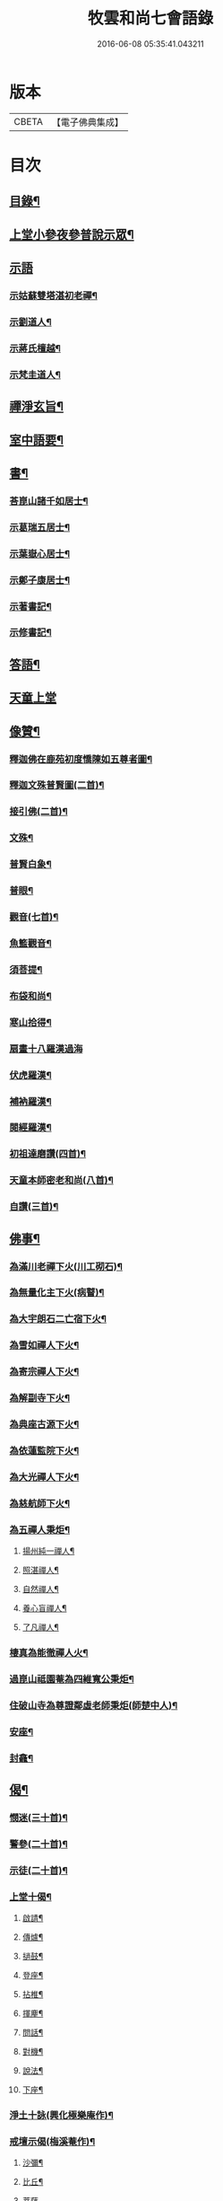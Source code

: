 #+TITLE: 牧雲和尚七會語錄 
#+DATE: 2016-06-08 05:35:41.043211

* 版本
 |     CBETA|【電子佛典集成】|

* 目次
** [[file:KR6q0406_001.txt::001-0541a1][目錄¶]]
** [[file:KR6q0406_001.txt::001-0541b4][上堂小參夜參普說示眾¶]]
** [[file:KR6q0406_001.txt::001-0545c24][示語]]
*** [[file:KR6q0406_001.txt::001-0545c25][示姑蘇雙塔湛初老禪¶]]
*** [[file:KR6q0406_001.txt::001-0546a8][示劉道人¶]]
*** [[file:KR6q0406_001.txt::001-0546a22][示蔣氏檀越¶]]
*** [[file:KR6q0406_001.txt::001-0546b19][示梵圭道人¶]]
** [[file:KR6q0406_001.txt::001-0546b28][禪淨玄旨¶]]
** [[file:KR6q0406_002.txt::002-0549a3][室中語要¶]]
** [[file:KR6q0406_002.txt::002-0550a28][書¶]]
*** [[file:KR6q0406_002.txt::002-0550a29][荅崑山諸千如居士¶]]
*** [[file:KR6q0406_002.txt::002-0550c6][示葛瑞五居士¶]]
*** [[file:KR6q0406_002.txt::002-0550c23][示葉嶽心居士¶]]
*** [[file:KR6q0406_002.txt::002-0551a5][示鄭子康居士¶]]
*** [[file:KR6q0406_002.txt::002-0551a21][示著書記¶]]
*** [[file:KR6q0406_002.txt::002-0551b6][示修書記¶]]
** [[file:KR6q0406_002.txt::002-0551c2][答語¶]]
** [[file:KR6q0406_002.txt::002-0554a18][天童上堂]]
** [[file:KR6q0406_003.txt::003-0556a3][像贊¶]]
*** [[file:KR6q0406_003.txt::003-0556a4][釋迦佛在鹿苑初度憍陳如五尊者圖¶]]
*** [[file:KR6q0406_003.txt::003-0556a9][釋迦文殊普賢圖(二首)¶]]
*** [[file:KR6q0406_003.txt::003-0556a14][接引佛(二首)¶]]
*** [[file:KR6q0406_003.txt::003-0556a19][文殊¶]]
*** [[file:KR6q0406_003.txt::003-0556a23][普賢白象¶]]
*** [[file:KR6q0406_003.txt::003-0556a26][普眼¶]]
*** [[file:KR6q0406_003.txt::003-0556a28][觀音(七首)¶]]
*** [[file:KR6q0406_003.txt::003-0556b16][魚籃觀音¶]]
*** [[file:KR6q0406_003.txt::003-0556b20][須菩提¶]]
*** [[file:KR6q0406_003.txt::003-0556b23][布袋和尚¶]]
*** [[file:KR6q0406_003.txt::003-0556b26][寒山拾得¶]]
*** [[file:KR6q0406_003.txt::003-0556b30][扇畫十八羅漢過海]]
*** [[file:KR6q0406_003.txt::003-0556c4][伏虎羅漢¶]]
*** [[file:KR6q0406_003.txt::003-0556c7][補衲羅漢¶]]
*** [[file:KR6q0406_003.txt::003-0556c10][閱經羅漢¶]]
*** [[file:KR6q0406_003.txt::003-0556c13][初祖達磨讚(四首)¶]]
*** [[file:KR6q0406_003.txt::003-0556c25][天童本師密老和尚(八首)¶]]
*** [[file:KR6q0406_003.txt::003-0557a19][自讚(三首)¶]]
** [[file:KR6q0406_003.txt::003-0557b3][佛事¶]]
*** [[file:KR6q0406_003.txt::003-0557b4][為滿川老禪下火(川工砌石)¶]]
*** [[file:KR6q0406_003.txt::003-0557b9][為無量化主下火(病瞽)¶]]
*** [[file:KR6q0406_003.txt::003-0557b14][為大宇朗石二亡宿下火¶]]
*** [[file:KR6q0406_003.txt::003-0557b19][為雪如禪人下火¶]]
*** [[file:KR6q0406_003.txt::003-0557b22][為寄宗禪人下火¶]]
*** [[file:KR6q0406_003.txt::003-0557b25][為解副寺下火¶]]
*** [[file:KR6q0406_003.txt::003-0557c4][為典座古源下火¶]]
*** [[file:KR6q0406_003.txt::003-0557c10][為依蓮監院下火¶]]
*** [[file:KR6q0406_003.txt::003-0557c17][為大光禪人下火¶]]
*** [[file:KR6q0406_003.txt::003-0557c20][為慈航師下火¶]]
*** [[file:KR6q0406_003.txt::003-0557c23][為五禪人秉炬¶]]
**** [[file:KR6q0406_003.txt::003-0557c24][揚州純一禪人¶]]
**** [[file:KR6q0406_003.txt::003-0557c28][照湛禪人¶]]
**** [[file:KR6q0406_003.txt::003-0558a2][自然禪人¶]]
**** [[file:KR6q0406_003.txt::003-0558a6][養心盲禪人¶]]
**** [[file:KR6q0406_003.txt::003-0558a10][了凡禪人¶]]
*** [[file:KR6q0406_003.txt::003-0558a14][棲真為能徹禪人火¶]]
*** [[file:KR6q0406_003.txt::003-0558a19][過崑山祗園菴為四維寬公秉炬¶]]
*** [[file:KR6q0406_003.txt::003-0558a29][住破山寺為尊證鄰虛老師秉炬(師楚中人)¶]]
*** [[file:KR6q0406_003.txt::003-0558b12][安座¶]]
*** [[file:KR6q0406_003.txt::003-0558b16][封龕¶]]
** [[file:KR6q0406_004.txt::004-0558c3][偈¶]]
*** [[file:KR6q0406_004.txt::004-0558c4][憫迷(三十首)¶]]
*** [[file:KR6q0406_004.txt::004-0559b5][警參(二十首)¶]]
*** [[file:KR6q0406_004.txt::004-0559c15][示徒(二十首)¶]]
*** [[file:KR6q0406_004.txt::004-0560a25][上堂十偈¶]]
**** [[file:KR6q0406_004.txt::004-0560a26][啟請¶]]
**** [[file:KR6q0406_004.txt::004-0560a28][傳爐¶]]
**** [[file:KR6q0406_004.txt::004-0560a30][撾鼓¶]]
**** [[file:KR6q0406_004.txt::004-0560b2][登座¶]]
**** [[file:KR6q0406_004.txt::004-0560b4][拈椎¶]]
**** [[file:KR6q0406_004.txt::004-0560b6][揮麈¶]]
**** [[file:KR6q0406_004.txt::004-0560b8][問話¶]]
**** [[file:KR6q0406_004.txt::004-0560b10][對機¶]]
**** [[file:KR6q0406_004.txt::004-0560b12][說法¶]]
**** [[file:KR6q0406_004.txt::004-0560b14][下座¶]]
*** [[file:KR6q0406_004.txt::004-0560b16][淨土十詠(興化極樂庵作)¶]]
*** [[file:KR6q0406_004.txt::004-0560c22][戒壇示偈(梅溪菴作)¶]]
**** [[file:KR6q0406_004.txt::004-0560c23][沙彌¶]]
**** [[file:KR6q0406_004.txt::004-0560c27][比丘¶]]
**** [[file:KR6q0406_004.txt::004-0560c30][菩薩]]
*** [[file:KR6q0406_005.txt::005-0561b4][送達本老禪之吳門緣幹(本於天童山搬柴聞虎聲有省)¶]]
*** [[file:KR6q0406_005.txt::005-0561b12][智穎上座結茆鶴湖乞語究竟¶]]
*** [[file:KR6q0406_005.txt::005-0561b18][梅溪解制書授諸子(六首)¶]]
*** [[file:KR6q0406_005.txt::005-0561c2][示秀林知客¶]]
*** [[file:KR6q0406_005.txt::005-0561c5][送南音書記武林結茆¶]]
*** [[file:KR6q0406_005.txt::005-0561c8][送可生禪人省親(三首)¶]]
*** [[file:KR6q0406_005.txt::005-0561c17][送識得知客住靜¶]]
*** [[file:KR6q0406_005.txt::005-0561c20][送梵白孫歸鹿城¶]]
*** [[file:KR6q0406_005.txt::005-0561c23][送道沖禪人回粵¶]]
*** [[file:KR6q0406_005.txt::005-0561c27][示不我維那¶]]
*** [[file:KR6q0406_005.txt::005-0561c30][示在垣真士¶]]
*** [[file:KR6q0406_005.txt::005-0562a3][示碧惺新戒¶]]
*** [[file:KR6q0406_005.txt::005-0562a6][示子凝新戒¶]]
*** [[file:KR6q0406_005.txt::005-0562a9][示智餘禪人¶]]
*** [[file:KR6q0406_005.txt::005-0562a12][金粟寺獨桑鼓¶]]
*** [[file:KR6q0406_005.txt::005-0562a15][拈鳥窠公案示侍者¶]]
*** [[file:KR6q0406_005.txt::005-0562a18][中輝上座養母¶]]
*** [[file:KR6q0406_005.txt::005-0562a20][示慈慧覺明二禪人行食¶]]
*** [[file:KR6q0406_005.txt::005-0562a25][送新戒(三首)¶]]
*** [[file:KR6q0406_005.txt::005-0562b2][示徒刊錄(二首)¶]]
*** [[file:KR6q0406_005.txt::005-0562b7][化茶¶]]
*** [[file:KR6q0406_005.txt::005-0562b10][化禪帳(三首)¶]]
*** [[file:KR6q0406_005.txt::005-0562b17][化蓆¶]]
*** [[file:KR6q0406_005.txt::005-0562b19][古南送化士(五首)¶]]
*** [[file:KR6q0406_005.txt::005-0562c2][送知浴(六首)¶]]
*** [[file:KR6q0406_005.txt::005-0562c21][興福送知浴(二首)¶]]
*** [[file:KR6q0406_005.txt::005-0562c27][鶴林送知浴(三首)¶]]
*** [[file:KR6q0406_005.txt::005-0563a6][破山寺化普同塔(二首)¶]]
*** [[file:KR6q0406_005.txt::005-0563a11][真如寺化建韋天殿¶]]
*** [[file:KR6q0406_005.txt::005-0563a14][烏鎮密印寺化莊嚴藏經¶]]
*** [[file:KR6q0406_005.txt::005-0563a17][題住山卷¶]]
*** [[file:KR6q0406_005.txt::005-0563a20][文休禪人造栴檀像歸供五臺¶]]
*** [[file:KR6q0406_005.txt::005-0563a23][嘉善重修祖燈菴¶]]
*** [[file:KR6q0406_005.txt::005-0563a26][海印菴建法華期¶]]
*** [[file:KR6q0406_005.txt::005-0563a29][海鹽普淨菴化齋田¶]]
*** [[file:KR6q0406_005.txt::005-0563b2][盛澤圓音戒子修造大悲菴接眾¶]]
*** [[file:KR6q0406_005.txt::005-0563b8][常熟城南道信聚長生米飯僧¶]]
*** [[file:KR6q0406_005.txt::005-0563b11][西華求名禪人募修萬佛塔¶]]
*** [[file:KR6q0406_005.txt::005-0563b14][天童送化士(七首)¶]]
*** [[file:KR6q0406_005.txt::005-0563b29][天童送知浴(二首示平巖侍者)¶]]
*** [[file:KR6q0406_005.txt::005-0563c7][天童募燈油¶]]
*** [[file:KR6q0406_005.txt::005-0563c10][募鹽¶]]
*** [[file:KR6q0406_005.txt::005-0563c13][化蘿蔔¶]]
*** [[file:KR6q0406_005.txt::005-0563c15][送安慶彭道人¶]]
*** [[file:KR6q0406_005.txt::005-0563c18][書化造達澄和尚塔冊¶]]
*** [[file:KR6q0406_005.txt::005-0563c22][示遠化禪人¶]]
*** [[file:KR6q0406_005.txt::005-0563c28][古南贈道侶(十六首)¶]]
*** [[file:KR6q0406_005.txt::005-0564a30][興化贈禪侶(廿五首)]]
*** [[file:KR6q0406_005.txt::005-0564c22][興化贈道侶(廿四首)¶]]
*** [[file:KR6q0406_005.txt::005-0565b11][答李壹之文學¶]]
*** [[file:KR6q0406_005.txt::005-0565b22][示沈逵楚(沈業屠偶心異疾禮師求救師示此偈命自為懺沈遂發願徙業未幾疾瘳卒為善士云)¶]]
*** [[file:KR6q0406_006.txt::006-0566a4][偈拈五公案¶]]
**** [[file:KR6q0406_006.txt::006-0566a5][洞山寒暑¶]]
**** [[file:KR6q0406_006.txt::006-0566a8][仰山明珠¶]]
**** [[file:KR6q0406_006.txt::006-0566a11][香嚴擊竹¶]]
**** [[file:KR6q0406_006.txt::006-0566a14][華林鐘樓¶]]
**** [[file:KR6q0406_006.txt::006-0566a17][雲門胡餅¶]]
*** [[file:KR6q0406_006.txt::006-0566a20][臨安山雙林寺八詠¶]]
**** [[file:KR6q0406_006.txt::006-0566a21][驪珠峰¶]]
**** [[file:KR6q0406_006.txt::006-0566a24][鰲魚峰¶]]
**** [[file:KR6q0406_006.txt::006-0566a27][雲筆峰¶]]
**** [[file:KR6q0406_006.txt::006-0566a29][天掌峰]]
**** [[file:KR6q0406_006.txt::006-0566b4][峨眉峰¶]]
**** [[file:KR6q0406_006.txt::006-0566b7][瀉玉巖¶]]
**** [[file:KR6q0406_006.txt::006-0566b10][且歇亭¶]]
**** [[file:KR6q0406_006.txt::006-0566b13][浣雲池¶]]
*** [[file:KR6q0406_006.txt::006-0566b16][雙林後八詠¶]]
**** [[file:KR6q0406_006.txt::006-0566b17][驪珠峰¶]]
**** [[file:KR6q0406_006.txt::006-0566b20][鰲魚峰¶]]
**** [[file:KR6q0406_006.txt::006-0566b23][天掌峰¶]]
**** [[file:KR6q0406_006.txt::006-0566b26][峨眉峰¶]]
**** [[file:KR6q0406_006.txt::006-0566b29][雲筆峰¶]]
**** [[file:KR6q0406_006.txt::006-0566c2][瀉玉巖¶]]
**** [[file:KR6q0406_006.txt::006-0566c5][浣雲池¶]]
**** [[file:KR6q0406_006.txt::006-0566c8][且歇亭¶]]
*** [[file:KR6q0406_006.txt::006-0566c11][元旦答戈莊樂居士見贈(四首)¶]]
*** [[file:KR6q0406_006.txt::006-0566c23][題毛子九居士寶月堂¶]]
*** [[file:KR6q0406_006.txt::006-0566c26][贈邵子階居士¶]]
*** [[file:KR6q0406_006.txt::006-0566c29][示陳伯倫居士¶]]
*** [[file:KR6q0406_006.txt::006-0566c30][贈明幻開士]]
*** [[file:KR6q0406_006.txt::006-0567a3][看靈隱投香人轉輪藏¶]]
*** [[file:KR6q0406_006.txt::006-0567a7][示修學(七首)¶]]
*** [[file:KR6q0406_006.txt::006-0567a21][示道侶(五首)¶]]
*** [[file:KR6q0406_006.txt::006-0567b6][偶頌(二首)¶]]
*** [[file:KR6q0406_006.txt::006-0567b10][過湛虛戒徒靜室¶]]
*** [[file:KR6q0406_006.txt::006-0567b13][贈姚心泉居士¶]]
*** [[file:KR6q0406_006.txt::006-0567b16][寄贈蝶齋居士¶]]
*** [[file:KR6q0406_006.txt::006-0567b19][贈見我居士¶]]
*** [[file:KR6q0406_006.txt::006-0567b22][崑山祇園菴謁肇心禪師¶]]
*** [[file:KR6q0406_006.txt::006-0567b25][題𠁼庵贈古竺師¶]]
*** [[file:KR6q0406_006.txt::006-0567b28][虎丘禮隆祖塔(祖為人柔易佛果禪師曾稱為瞌睡虎)¶]]
*** [[file:KR6q0406_006.txt::006-0567b30][示眾道侶坐月生公講臺]]
*** [[file:KR6q0406_006.txt::006-0567c4][重過大悲菴紀事¶]]
*** [[file:KR6q0406_006.txt::006-0567c7][雨窗望萬松書院有乞書七佛偈者¶]]
*** [[file:KR6q0406_006.txt::006-0567c10][示瞻禮大悲像者¶]]
*** [[file:KR6q0406_006.txt::006-0567c13][贈文昇禪德掩關¶]]
*** [[file:KR6q0406_006.txt::006-0567c16][送中山老禪住山¶]]
*** [[file:KR6q0406_006.txt::006-0567c19][示三如上座¶]]
*** [[file:KR6q0406_006.txt::006-0567c22][示德初新學¶]]
*** [[file:KR6q0406_006.txt::006-0567c25][示行喜道人¶]]
*** [[file:KR6q0406_006.txt::006-0567c28][示超因新學¶]]
*** [[file:KR6q0406_006.txt::006-0567c30][示明璉新學]]
*** [[file:KR6q0406_006.txt::006-0568a4][送禪人之昭陽¶]]
*** [[file:KR6q0406_006.txt::006-0568a7][贈駕六居士¶]]
*** [[file:KR6q0406_006.txt::006-0568a9][示蓮生禪人(二首)¶]]
*** [[file:KR6q0406_006.txt::006-0568a13][寄友(二首)¶]]
*** [[file:KR6q0406_006.txt::006-0568a17][禪人求示省親(二首)¶]]
*** [[file:KR6q0406_006.txt::006-0568a23][示柯敬明居士¶]]
*** [[file:KR6q0406_006.txt::006-0568a25][弘卓從徑山歸示之¶]]
*** [[file:KR6q0406_006.txt::006-0568a27][示沈秉成¶]]
*** [[file:KR6q0406_006.txt::006-0568a29][示仲先¶]]
*** [[file:KR6q0406_006.txt::006-0568a30][示善修上人(修暗目)]]
*** [[file:KR6q0406_006.txt::006-0568b4][示延慶寺朗空大德¶]]
*** [[file:KR6q0406_006.txt::006-0568b7][示金淨茂¶]]
*** [[file:KR6q0406_006.txt::006-0568b10][吳萃凡為亡母乞偈¶]]
*** [[file:KR6q0406_006.txt::006-0568b13][示趙復初¶]]
*** [[file:KR6q0406_006.txt::006-0568b16][示陳越萃¶]]
*** [[file:KR6q0406_006.txt::006-0568b19][示超珍(字護心)¶]]
*** [[file:KR6q0406_006.txt::006-0568b22][示超進(字堅向)¶]]
*** [[file:KR6q0406_006.txt::006-0568b25][示超質(字中篤)¶]]
*** [[file:KR6q0406_006.txt::006-0568b28][示智超上人¶]]
*** [[file:KR6q0406_006.txt::006-0568b30][示修慧上人]]
*** [[file:KR6q0406_006.txt::006-0568c4][示心月姪禮華嚴¶]]
*** [[file:KR6q0406_006.txt::006-0568c7][示北來尼果妙¶]]
*** [[file:KR6q0406_006.txt::006-0568c10][贈趙磐石¶]]
*** [[file:KR6q0406_006.txt::006-0568c13][示修野上人¶]]
*** [[file:KR6q0406_006.txt::006-0568c15][示承宇道人¶]]
*** [[file:KR6q0406_006.txt::006-0568c17][納涼¶]]
*** [[file:KR6q0406_006.txt::006-0568c20][題盧舍菴¶]]
*** [[file:KR6q0406_006.txt::006-0568c22][寄乾象大惠¶]]
*** [[file:KR6q0406_006.txt::006-0568c25][秋谷禪人乞語¶]]
*** [[file:KR6q0406_006.txt::006-0568c27][示天信善士¶]]
*** [[file:KR6q0406_006.txt::006-0568c30][佛誕¶]]
*** [[file:KR6q0406_006.txt::006-0569a3][示法清表德¶]]
*** [[file:KR6q0406_006.txt::006-0569a6][觀筍勉禪者¶]]
*** [[file:KR6q0406_006.txt::006-0569a9][示融通上人¶]]
*** [[file:KR6q0406_006.txt::006-0569a11][示魯文上人¶]]
*** [[file:KR6q0406_006.txt::006-0569a13][開一法孫展綾乞書¶]]
*** [[file:KR6q0406_006.txt::006-0569a16][過拂水嵒東菴示禪者(五首)¶]]
*** [[file:KR6q0406_006.txt::006-0569a27][酬馮竇伯問¶]]
*** [[file:KR6q0406_006.txt::006-0569b3][送慧山三專使¶]]

* 卷
[[file:KR6q0406_001.txt][牧雲和尚七會語錄 1]]
[[file:KR6q0406_002.txt][牧雲和尚七會語錄 2]]
[[file:KR6q0406_003.txt][牧雲和尚七會語錄 3]]
[[file:KR6q0406_004.txt][牧雲和尚七會語錄 4]]
[[file:KR6q0406_005.txt][牧雲和尚七會語錄 5]]
[[file:KR6q0406_006.txt][牧雲和尚七會語錄 6]]

